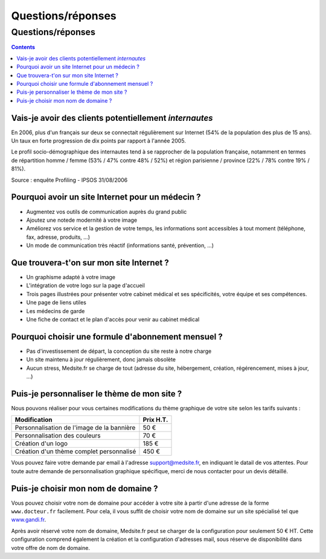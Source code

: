 ==================
Questions/réponses
==================

Questions/réponses
==================

.. contents::


Vais-je avoir des clients potentiellement *internautes*
-------------------------------------------------------

En 2006, plus d'un français sur deux se connectait régulièrement sur Internet
(54% de la population des plus de 15 ans). Un taux en forte progression de dix
points par rapport à l'année 2005.

Le profil socio-démographique des internautes tend à se rapprocher de la
population française, notamment en termes de répartition homme / femme (53% /
47% contre 48% / 52%) et région parisienne / province (22% / 78% contre 19% /
81%).

Source : enquête Profiling - IPSOS 31/08/2006

Pourquoi avoir un site Internet pour un médecin ?
-------------------------------------------------

- Augmentez vos outils de communication auprès du grand public
- Ajoutez une notede modernité à votre image
- Améliorez vos service et la gestion de votre temps, les informations 
  sont accessibles à tout moment (téléphone, fax, adresse, produits, ...)
- Un mode de communication très réactif (informations santé, prévention, ...)

Que trouvera-t'on sur mon site Internet ?
-----------------------------------------

- Un graphisme adapté à votre image
- L'intégration de votre logo sur la page d'accueil
- Trois pages illustrées pour présenter votre cabinet médical et ses spécificités,  
  votre équipe et ses compétences.
- Une page de liens utiles
- Les médecins de garde 
- Une fiche de contact et le plan d'accès pour venir au cabinet médical


Pourquoi choisir une formule d'abonnement mensuel ?
---------------------------------------------------

- Pas d'investissement de départ, la conception du site reste à notre charge
- Un site maintenu à jour régulièrement, donc jamais obsolète
- Aucun stress, Medsite.fr se charge de tout (adresse du site, hébergement, 
  création, régérencement, mises à jour, ...)


Puis-je personnaliser le thème de mon site ?
--------------------------------------------

Nous pouvons réaliser pour vous certaines modifications du thème graphique de
votre site selon les tarifs suivants :

==========================================  =========
Modification                                Prix H.T.
==========================================  =========
Personnalisation de l'image de la bannière  50 €
Personnalisation des couleurs               70 €
Création d'un logo                          185 €
Création d'un thème complet personnalisé    450 €
==========================================  =========

Vous pouvez faire votre demande par email à l'adresse 
`support@medsite.fr <mailto:support@medsite.fr?subject=[MEDSITE]%20Support%20technique>`_, 
en indiquant le datail de vos attentes. Pour toute autre demande de
personnalisation graphique spécifique, merci de nous contacter pour un
devis détaillé.

Puis-je choisir mon nom de domaine ?
------------------------------------

Vous pouvez choisir votre nom de domaine pour accéder à votre site à partir
d'une adresse de la forme ``www.docteur.fr`` facilement. Pour
cela, il vous suffit de choisir votre nom de domaine sur un site spécialisé tel
que `www.gandi.fr <http://www.gandi.fr/>`_.

Après avoir réservé votre nom de domaine, Medsite.fr peut se charger de la
configuration pour seulement 50 € HT. Cette configuration comprend également la
création et la configuration d'adresses mail, sous réserve de disponibilité
dans votre offre de nom de domaine.
